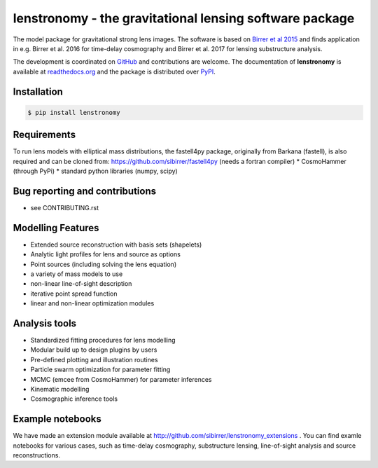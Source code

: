 ========================================================
lenstronomy - the gravitational lensing software package
========================================================

.. image:: https://badge.fury.io/py/lenstronomy.png
    :target: http://badge.fury.io/py/lenstronomy

.. image:: https://travis-ci.org/sibirrer/lenstronomy.png?branch=master
        :target: https://travis-ci.org/sibirrer/lenstronomy

.. image:: https://readthedocs.org/projects/lenstronomy/badge/?version=latest
        :target: http://lenstronomy.readthedocs.io/en/latest/?badge=latest
        :alt: Documentation Status

.. image:: https://coveralls.io/repos/github/sibirrer/lenstronomy/badge.svg?branch=master
        :target: https://coveralls.io/github/sibirrer/lenstronomy?branch=master

.. image:: https://img.shields.io/badge/license-MIT-blue.svg?style=flat
    :target: https://github.com/sibirrer/lenstronomy/blob/master/LICENSE


The model package for gravitational strong lens images.
The software is based on `Birrer et al 2015 <http://adsabs.harvard.edu/abs/2015ApJ...813..102B>`_  and finds application in
e.g. Birrer et al. 2016 for time-delay cosmography and Birrer et al. 2017 for lensing substructure analysis.


The development is coordinated on `GitHub <https://github.com/sibirrer/lenstronomy>`_ and contributions are welcome.
The documentation of **lenstronomy** is available at `readthedocs.org <http://lenstronomy.readthedocs.org/>`_ and
the package is distributed over `PyPI <https://pypi.python.org/pypi/lenstronomy>`_.



Installation
------------

.. code-block:: bash

    $ pip install lenstronomy


Requirements
------------
To run lens models with elliptical mass distributions, the fastell4py package, originally from Barkana (fastell),
is also required and can be cloned from: `https://github.com/sibirrer/fastell4py <https://github.com/sibirrer/fastell4py>`_ (needs a fortran compiler)
* CosmoHammer (through PyPi)
* standard python libraries (numpy, scipy)


Bug reporting and contributions
-------------------------------
* see CONTRIBUTING.rst


Modelling Features
------------------

* Extended source reconstruction with basis sets (shapelets)
* Analytic light profiles for lens and source as options
* Point sources (including solving the lens equation)
* a variety of mass models to use
* non-linear line-of-sight description
* iterative point spread function
* linear and non-linear optimization modules



Analysis tools
--------------

* Standardized fitting procedures for lens modelling
* Modular build up to design plugins by users
* Pre-defined plotting and illustration routines
* Particle swarm optimization for parameter fitting
* MCMC (emcee from CosmoHammer) for parameter inferences
* Kinematic modelling
* Cosmographic inference tools



Example notebooks
-----------------

We have made an extension module available at `http://github.com/sibirrer/lenstronomy_extensions <https://github.com/sibirrer/lenstronomy_extensions>`_ .
You can find examle notebooks for various cases, such as time-delay cosmography, substructure lensing,
line-of-sight analysis and source reconstructions.
